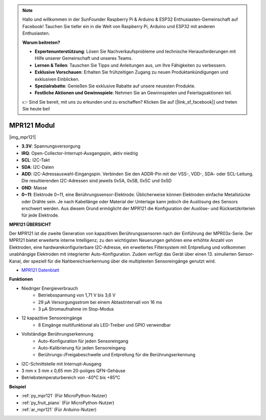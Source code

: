.. note::

    Hallo und willkommen in der SunFounder Raspberry Pi & Arduino & ESP32 Enthusiasten-Gemeinschaft auf Facebook! Tauchen Sie tiefer ein in die Welt von Raspberry Pi, Arduino und ESP32 mit anderen Enthusiasten.

    **Warum beitreten?**

    - **Expertenunterstützung**: Lösen Sie Nachverkaufsprobleme und technische Herausforderungen mit Hilfe unserer Gemeinschaft und unseres Teams.
    - **Lernen & Teilen**: Tauschen Sie Tipps und Anleitungen aus, um Ihre Fähigkeiten zu verbessern.
    - **Exklusive Vorschauen**: Erhalten Sie frühzeitigen Zugang zu neuen Produktankündigungen und exklusiven Einblicken.
    - **Spezialrabatte**: Genießen Sie exklusive Rabatte auf unsere neuesten Produkte.
    - **Festliche Aktionen und Gewinnspiele**: Nehmen Sie an Gewinnspielen und Feiertagsaktionen teil.

    👉 Sind Sie bereit, mit uns zu erkunden und zu erschaffen? Klicken Sie auf [|link_sf_facebook|] und treten Sie heute bei!

.. _cpn_mpr121:

MPR121 Modul
===========================

|img_mpr121|


* **3.3V**: Spannungsversorgung
* **IRQ**: Open-Collector-Interrupt-Ausgangspin, aktiv niedrig
* **SCL**: I2C-Takt
* **SDA**: I2C-Daten
* **ADD**: I2C-Adressauswahl-Eingangspin. Verbinden Sie den ADDR-Pin mit der VSS-, VDD-, SDA- oder SCL-Leitung. Die resultierenden I2C-Adressen sind jeweils 0x5A, 0x5B, 0x5C und 0x5D
* **GND**: Masse
* **0~11**: Elektrode 0~11, eine Berührungssensor-Elektrode. Üblicherweise können Elektroden einfache Metallstücke oder Drähte sein. Je nach Kabellänge oder Material der Unterlage kann jedoch die Auslösung des Sensors erschwert werden. Aus diesem Grund ermöglicht der MPR121 die Konfiguration der Auslöse- und Rücksetzkriterien für jede Elektrode.

**MPR121 ÜBERSICHT**

Der MPR121 ist die zweite Generation von kapazitiven Berührungssensoren nach der Einführung der MPR03x-Serie. Der MPR121 bietet erweiterte interne Intelligenz; zu den wichtigsten Neuerungen gehören eine erhöhte Anzahl von Elektroden, eine hardwarekonfigurierbare I2C-Adresse, ein erweitertes Filtersystem mit Entprellung und vollkommen unabhängige Elektroden mit integrierter Auto-Konfiguration. Zudem verfügt das Gerät über einen 13. simulierten Sensor-Kanal, der speziell für die Nahbereichserkennung über die multiplexten Sensoreingänge genutzt wird.

* `MPR121 Datenblatt <https://cdn-shop.adafruit.com/datasheets/MPR121.pdf>`_

**Funktionen**

* Niedriger Energieverbrauch
    • Betriebsspannung von 1,71 V bis 3,6 V
    • 29 μA Versorgungsstrom bei einem Abtastintervall von 16 ms
    • 3 μA Stromaufnahme im Stop-Modus
* 12 kapazitive Sensoreingänge
    • 8 Eingänge multifunktional als LED-Treiber und GPIO verwendbar
* Vollständige Berührungserkennung
    • Auto-Konfiguration für jeden Sensoreingang
    • Auto-Kalibrierung für jeden Sensoreingang
    • Berührungs-/Freigabeschwelle und Entprellung für die Berührungserkennung
* I2C-Schnittstelle mit Interrupt-Ausgang
* 3 mm x 3 mm x 0,65 mm 20-poliges QFN-Gehäuse
* Betriebstemperaturbereich von -40°C bis +85°C

**Beispiel**

* :ref:`py_mpr121` (Für MicroPython-Nutzer)
* :ref:`py_fruit_piano` (Für MicroPython-Nutzer)
* :ref:`ar_mpr121` (Für Arduino-Nutzer)
